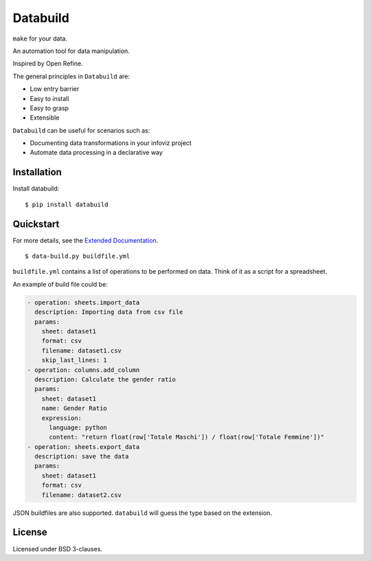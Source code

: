 Databuild
=========

``make`` for your data.

An automation tool for data manipulation.

Inspired by Open Refine.

The general principles in ``Databuild`` are:

* Low entry barrier
* Easy to install
* Easy to grasp
* Extensible

``Databuild`` can be useful for scenarios such as:

* Documenting data transformations in your infoviz project
* Automate data processing in a declarative way

Installation
------------

Install databuild:

::

      $ pip install databuild

Quickstart
----------

For more details, see the `Extended Documentation`_.

::

    $ data-build.py buildfile.yml

``buildfile.yml`` contains a list of operations to be performed on
data. Think of it as a script for a spreadsheet.

An example of build file could be:

.. code:: yaml

    - operation: sheets.import_data
      description: Importing data from csv file
      params: 
        sheet: dataset1
        format: csv
        filename: dataset1.csv
        skip_last_lines: 1
    - operation: columns.add_column
      description: Calculate the gender ratio
      params: 
        sheet: dataset1
        name: Gender Ratio
        expression: 
          language: python
          content: "return float(row['Totale Maschi']) / float(row['Totale Femmine'])"
    - operation: sheets.export_data
      description: save the data
      params: 
        sheet: dataset1
        format: csv
        filename: dataset2.csv

JSON buildfiles are also supported. ``databuild`` will guess the type
based on the extension.

License
-------

Licensed under BSD 3-clauses.

.. _Extended Documentation: http://databuild.readthedocs.org/en/latest/
